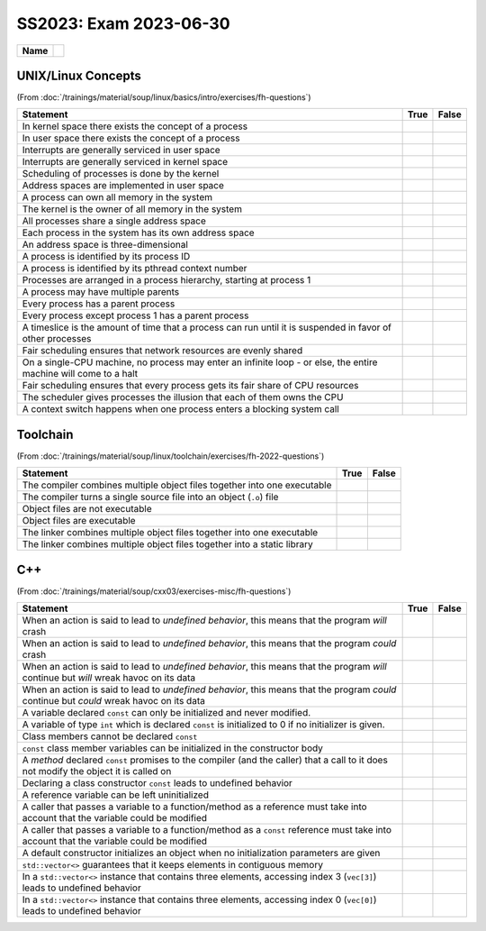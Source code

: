 SS2023: Exam 2023-06-30
=======================

.. list-table::
   :align: left

   * * **Name**
     * 

UNIX/Linux Concepts
-------------------

(From
:doc:`/trainings/material/soup/linux/basics/intro/exercises/fh-questions`)

.. list-table::
   :align: left
   :widths: auto
   :header-rows: 1

   * * Statement
     * True
     * False
   * * In kernel space there exists the concept of a process
     *
     * 
   * * In user space there exists the concept of a process
     * 
     *
   * * Interrupts are generally serviced in user space
     *
     * 
   * * Interrupts are generally serviced in kernel space
     * 
     *
   * * Scheduling of processes is done by the kernel
     * 
     *
   * * Address spaces are implemented in user space
     *
     * 
   * * A process can own all memory in the system
     *
     * 
   * * The kernel is the owner of all memory in the system
     * 
     *
   * * All processes share a single address space
     *
     * 
   * * Each process in the system has its own address space
     * 
     *
   * * An address space is three-dimensional
     *
     * 
   * * A process is identified by its process ID
     * 
     *
   * * A process is identified by its pthread context number
     *
     * 
   * * Processes are arranged in a process hierarchy, starting at
       process 1
     * 
     *
   * * A process may have multiple parents
     *
     * 
   * * Every process has a parent process
     *
     * 
   * * Every process except process 1 has a parent process
     * 
     *
   * * A timeslice is the amount of time that a process can run
       until it is suspended in favor of other processes
     * 
     *
   * * Fair scheduling ensures that network resources are evenly
       shared
     *
     * 
   * * On a single-CPU machine, no process may enter an infinite
       loop - or else, the entire machine will come to a halt
     *
     * 
   * * Fair scheduling ensures that every process gets its fair
       share of CPU resources
     * 
     *
   * * The scheduler gives processes the illusion that each of them
       owns the CPU
     * 
     *
   * * A context switch happens when one process enters a blocking
       system call
     * 
     *

Toolchain
---------

(From :doc:`/trainings/material/soup/linux/toolchain/exercises/fh-2022-questions`)

.. list-table::
   :align: left
   :widths: auto
   :header-rows: 1

   * * Statement
     * True
     * False
   * * The compiler combines multiple object files together into one
       executable
     * 
     * 
   * * The compiler turns a single source file into an object
       (``.o``) file
     * 
     *
   * * Object files are not executable
     * 
     *
   * * Object files are executable
     *
     * 
   * * The linker combines multiple object files together into one
       executable
     * 
     *
   * * The linker combines multiple object files together into a
       static library
     * 
     * 

C++
---

(From
:doc:`/trainings/material/soup/cxx03/exercises-misc/fh-questions`)

.. list-table::
   :align: left
   :widths: auto
   :header-rows: 1

   * * Statement
     * True
     * False
   * * When an action is said to lead to *undefined behavior*, this
       means that the program *will* crash
     *
     * 
   * * When an action is said to lead to *undefined behavior*, this
       means that the program *could* crash
     * 
     *
   * * When an action is said to lead to *undefined behavior*, this
       means that the program *will* continue but *will* wreak havoc on
       its data
     *
     * 
   * * When an action is said to lead to *undefined behavior*, this
       means that the program *could* continue but *could* wreak havoc
       on its data
     * 
     *
   * * A variable declared ``const`` can only be initialized and
       never modified.
     * 
     *
   * * A variable of type ``int`` which is declared ``const`` is
       initialized to 0 if no initializer is given.
     *
     * 
   * * Class members cannot be declared ``const``
     *
     * 
   * * ``const`` class member variables can be initialized in the
       constructor body
     *
     * 
   * * A *method* declared ``const`` promises to the compiler (and
       the caller) that a call to it does not modify the object it
       is called on
     * 
     *
   * * Declaring a class constructor ``const`` leads to undefined
       behavior
     *
     * 
   * * A reference variable can be left uninitialized
     *
     * 
   * * A caller that passes a variable to a function/method as a
       reference must take into account that the variable could be
       modified
     * 
     *
   * * A caller that passes a variable to a function/method as a
       ``const`` reference must take into account that the variable
       could be modified
     *
     * 
   * * A default constructor initializes an object when no
       initialization parameters are given
     * 
     *
   * * ``std::vector<>`` guarantees that it keeps elements in
       contiguous memory
     * 
     *
   * * In a ``std::vector<>`` instance that contains three elements,
       accessing index 3 (``vec[3]``) leads to undefined behavior
     * 
     *
   * * In a ``std::vector<>`` instance that contains three elements,
       accessing index 0 (``vec[0]``) leads to undefined behavior
     *
     * 
